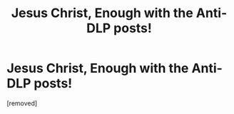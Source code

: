 #+TITLE: Jesus Christ, Enough with the Anti-DLP posts!

* Jesus Christ, Enough with the Anti-DLP posts!
:PROPERTIES:
:Score: 1
:DateUnix: 1470801720.0
:DateShort: 2016-Aug-10
:END:
[removed]

